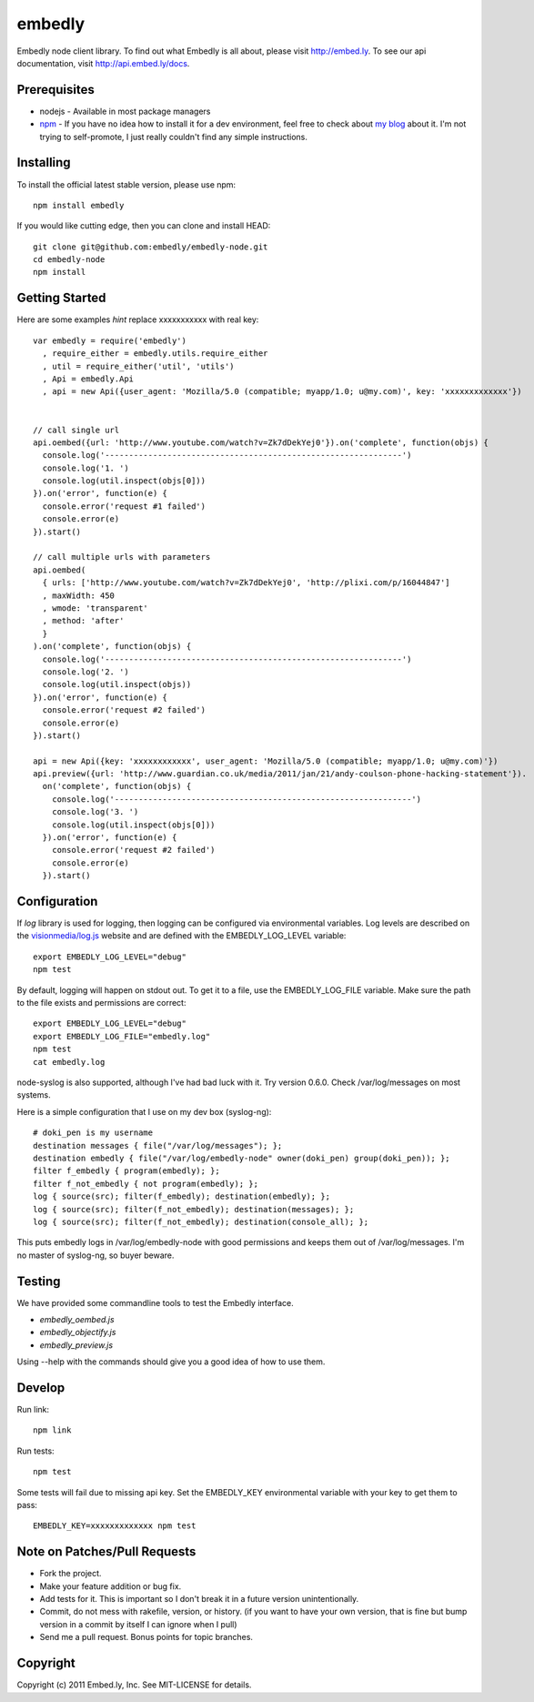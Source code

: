 embedly
-------

Embedly node client library.  To find out what Embedly is all about, please
visit http://embed.ly.  To see our api documentation, visit
http://api.embed.ly/docs.

Prerequisites
^^^^^^^^^^^^^

* nodejs - Available in most package managers
* `npm <http://npmjs.org/>`_ - If you have no idea how to install it for a dev
  environment, feel free to check about `my blog
  <http://blog.doki-pen.org/installing-nodejs-npm-sanely>`_ about it.  I'm not
  trying to self-promote, I just really couldn't find any simple instructions. 


Installing
^^^^^^^^^^

To install the official latest stable version, please use npm::

  npm install embedly

If you would like cutting edge, then you can clone and install HEAD::

  git clone git@github.com:embedly/embedly-node.git
  cd embedly-node
  npm install

Getting Started
^^^^^^^^^^^^^^^

Here are some examples *hint* replace xxxxxxxxxxx with real key::

  var embedly = require('embedly')
    , require_either = embedly.utils.require_either
    , util = require_either('util', 'utils')
    , Api = embedly.Api
    , api = new Api({user_agent: 'Mozilla/5.0 (compatible; myapp/1.0; u@my.com)', key: 'xxxxxxxxxxxxx'})


  // call single url
  api.oembed({url: 'http://www.youtube.com/watch?v=Zk7dDekYej0'}).on('complete', function(objs) {
    console.log('--------------------------------------------------------------')
    console.log('1. ')
    console.log(util.inspect(objs[0]))
  }).on('error', function(e) {
    console.error('request #1 failed')
    console.error(e)
  }).start()

  // call multiple urls with parameters
  api.oembed(
    { urls: ['http://www.youtube.com/watch?v=Zk7dDekYej0', 'http://plixi.com/p/16044847']
    , maxWidth: 450
    , wmode: 'transparent'
    , method: 'after'
    }
  ).on('complete', function(objs) {
    console.log('--------------------------------------------------------------')
    console.log('2. ')
    console.log(util.inspect(objs))
  }).on('error', function(e) {
    console.error('request #2 failed')
    console.error(e)
  }).start()

  api = new Api({key: 'xxxxxxxxxxxx', user_agent: 'Mozilla/5.0 (compatible; myapp/1.0; u@my.com)'})
  api.preview({url: 'http://www.guardian.co.uk/media/2011/jan/21/andy-coulson-phone-hacking-statement'}).
    on('complete', function(objs) {
      console.log('--------------------------------------------------------------')
      console.log('3. ')
      console.log(util.inspect(objs[0]))
    }).on('error', function(e) {
      console.error('request #2 failed')
      console.error(e)
    }).start()

Configuration
^^^^^^^^^^^^^

If `log` library is used for logging, then logging can be configured via
environmental variables.  Log levels are described on the `visionmedia/log.js
<https://github.com/visionmedia/log.js>`_ website and are defined with the
EMBEDLY_LOG_LEVEL variable::

  export EMBEDLY_LOG_LEVEL="debug"
  npm test

By default, logging will happen on stdout out.  To get it to a file, use
the EMBEDLY_LOG_FILE variable.  Make sure the path to the file exists
and permissions are correct::

  export EMBEDLY_LOG_LEVEL="debug"
  export EMBEDLY_LOG_FILE="embedly.log"
  npm test
  cat embedly.log

node-syslog is also supported, although I've had bad luck with it.  Try
version 0.6.0.  Check /var/log/messages on most systems.

Here is a simple configuration that I use on my dev box (syslog-ng)::

  # doki_pen is my username
  destination messages { file("/var/log/messages"); };
  destination embedly { file("/var/log/embedly-node" owner(doki_pen) group(doki_pen)); };
  filter f_embedly { program(embedly); };
  filter f_not_embedly { not program(embedly); };
  log { source(src); filter(f_embedly); destination(embedly); };
  log { source(src); filter(f_not_embedly); destination(messages); };
  log { source(src); filter(f_not_embedly); destination(console_all); };

This puts embedly logs in /var/log/embedly-node with good permissions and 
keeps them out of /var/log/messages.  I'm no master of syslog-ng, so buyer
beware.

Testing
^^^^^^^

We have provided some commandline tools to test the Embedly interface.

* `embedly_oembed.js`
* `embedly_objectify.js`
* `embedly_preview.js`

Using --help with the commands should give you a good idea of how to use them.


Develop
^^^^^^^

Run link::
  
  npm link

Run tests::

  npm test

Some tests will fail due to missing api key.  Set the EMBEDLY_KEY environmental
variable with your key to get them to pass::

  EMBEDLY_KEY=xxxxxxxxxxxxx npm test


Note on Patches/Pull Requests
^^^^^^^^^^^^^^^^^^^^^^^^^^^^^

* Fork the project.
* Make your feature addition or bug fix.
* Add tests for it. This is important so I don't break it in a
  future version unintentionally.
* Commit, do not mess with rakefile, version, or history.
  (if you want to have your own version, that is fine but bump version in a commit by itself I can ignore when I pull)
* Send me a pull request. Bonus points for topic branches.

Copyright
^^^^^^^^^

Copyright (c) 2011 Embed.ly, Inc. See MIT-LICENSE for details.
